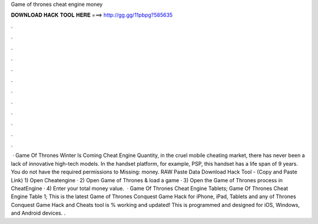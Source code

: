 Game of thrones cheat engine money

𝐃𝐎𝐖𝐍𝐋𝐎𝐀𝐃 𝐇𝐀𝐂𝐊 𝐓𝐎𝐎𝐋 𝐇𝐄𝐑𝐄 ===> http://gg.gg/11pbpg?585635

.

.

.

.

.

.

.

.

.

.

.

.

 · Game Of Thrones Winter Is Coming Cheat Engine Quantity, in the cruel mobile cheating market, there has never been a lack of innovative high-tech models. In the handset platform, for example, PSP, this handset has a life span of 9 years. You do not have the required permissions to Missing: money. RAW Paste Data Download Hack Tool -  (Copy and Paste Link) 1) Open Cheatengine · 2) Open Game of Thrones & load a game · 3) Open the Game of Thrones process in CheatEngine · 4) Enter your total money value.  · Game Of Thrones Cheat Engine Tablets; Game Of Thrones Cheat Engine Table 1; This is the latest Game of Thrones Conquest Game Hack for iPhone, iPad, Tablets and any  of Thrones Conquest Game Hack and Cheats tool is % working and updated! This is programmed and designed for iOS, Windows, and Android devices. .